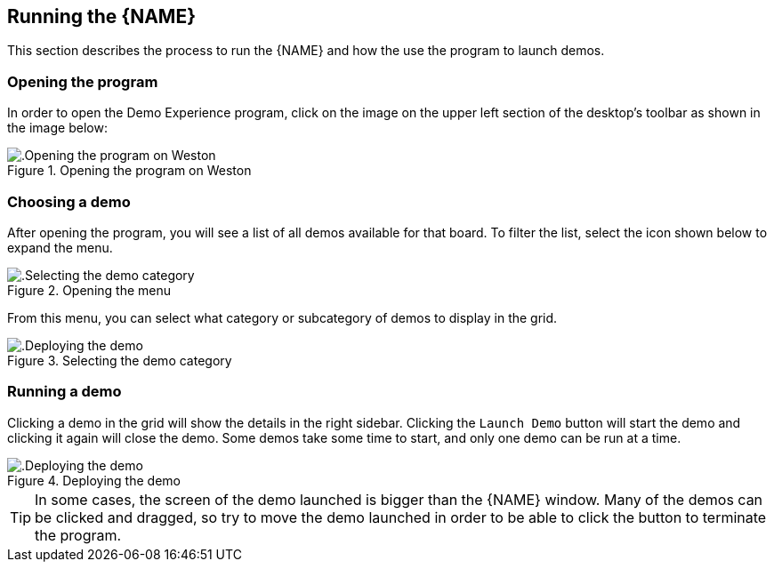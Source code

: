 ////
  Copyright NXP 2020-2021
  Author: Marco Franchi <marco.franchi@nxp.com>
  Author: Pedro Jardim <pedro.jardim@nxp.com>
  Author: Michael Pontikes <michael.pontikes_1@nxp.com>
////

[[running_demo_experience]]
== Running the {NAME}

This section describes the process to run the {NAME} and how the use the
program to launch demos.

=== Opening the program

In order to open the Demo Experience program, click on the image on the upper
left section of the desktop's toolbar as shown in the image below:

.Opening the program on Weston
image::userguide1.png[alt=.Opening the program on Weston, pdfwidth=80%, title-align=center, align=center]

=== Choosing a demo

After opening the program, you will see a list of all demos available for that
board. To filter the list, select the icon shown below to expand the menu.

.Opening the menu
image::userguide2.png[alt=.Selecting the demo category, pdfwidth=80%, title-align=center, align=center]

From this menu, you can select what category or subcategory of demos to display
in the grid.

.Selecting the demo category
image::userguide3.png[alt=.Deploying the demo, pdfwidth=80%, title-align=center, align=center]

=== Running a demo

Clicking a demo in the grid will show the details in the right sidebar.
Clicking the `Launch Demo` button will start the demo and clicking it again
will close the demo. Some demos take some time to start, and only one demo
can be run at a time.

.Deploying the demo
image::userguide4.png[alt=.Deploying the demo, pdfwidth=80%, title-align=center, align=center]

[TIP%autofit]
====
In some cases, the screen of the demo launched is bigger than the {NAME}
window. Many of the demos can be clicked and dragged, so try to move the demo
launched in order to be able to click the button to terminate the program. 
====
